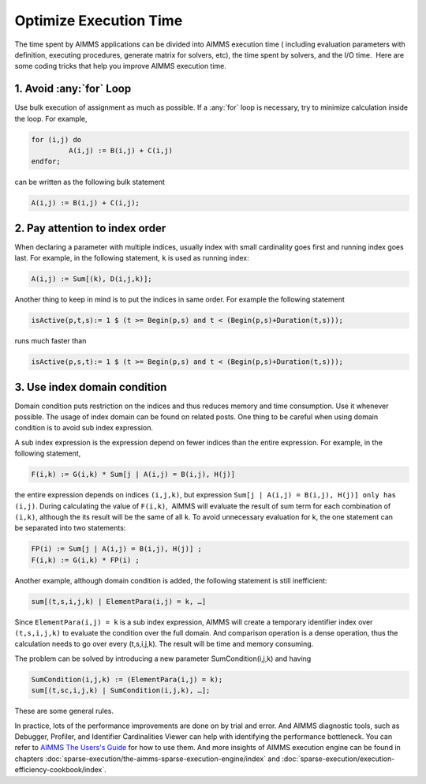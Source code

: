﻿Optimize Execution Time
=======================

.. meta::
   :description: How to improve efficiency of executing procedures in AIMMS projects.
   :keywords: execute, solve, long, time, duration


The time spent by AIMMS applications can be divided into AIMMS execution time ( including evaluation parameters with definition, executing procedures, generate matrix for solvers, etc), the time spent by solvers, and the I/O time.  Here are some coding tricks that help you improve AIMMS execution time.


1. Avoid :any:`for` Loop
--------------------------

Use bulk execution of assignment as much as possible. If a :any:`for` loop is necessary, try to minimize calculation inside the loop. For example,

.. code-block:: aimms

    for (i,j) do
             A(i,j) := B(i,j) + C(i,j)
    endfor;

can be written as the following bulk statement

.. code-block:: aimms

    A(i,j) := B(i,j) + C(i,j);

2. Pay attention to index order
--------------------------------

When declaring a parameter with multiple indices, usually index with small cardinality goes first and running index goes last. For example, in the following statement, ``k`` is used as running index:

.. code-block:: aimms

    A(i,j) := Sum[(k), D(i,j,k)];

Another thing to keep in mind is to put the indices in same order. For example the following statement

.. code-block:: aimms

    isActive(p,t,s):= 1 $ (t >= Begin(p,s) and t < (Begin(p,s)+Duration(t,s)));

runs much faster than

.. code-block:: aimms

    isActive(p,s,t):= 1 $ (t >= Begin(p,s) and t < (Begin(p,s)+Duration(t,s)));

3. Use index domain condition
-----------------------------

Domain condition puts restriction on the indices and thus reduces memory and time consumption. 
Use it whenever possible. 
The usage of index domain can be found on related posts. 
One thing to be careful when using domain condition is to avoid sub index expression.

A sub index expression is the expression depend on fewer indices than the entire expression. For example, in the following statement,

.. code-block:: aimms

    F(i,k) := G(i,k) * Sum[j | A(i,j) = B(i,j), H(j)]

the entire expression depends on indices ``(i,j,k)``, but expression ``Sum[j | A(i,j) = B(i,j), H(j)] only has (i,j)``. 
During calculating the value of ``F(i,k)``,  AIMMS will evaluate the result of sum term for each combination of ``(i,k)``, although the its result will be the same of all ``k``. 
To avoid unnecessary evaluation for k, the one statement can be separated into two statements:

.. code-block:: aimms

    FP(i) := Sum[j | A(i,j) = B(i,j), H(j)] ;
    F(i,k) := G(i,k) * FP(i) ;

Another example, although domain condition is added, the following statement is still inefficient:

.. code-block:: aimms

    sum[(t,s,i,j,k) | ElementPara(i,j) = k, …]

Since ``ElementPara(i,j) = k`` is a sub index expression, AIMMS will create a temporary identifier index over ``(t,s,i,j,k)`` to evaluate the condition over the full domain. And comparison operation is a dense operation, thus the calculation needs to go over every (t,s,i,j,k). The result will be time and memory consuming.

The problem can be solved by introducing a new parameter SumCondition(i,j,k) and having

.. code-block:: aimms

    SumCondition(i,j,k) := (ElementPara(i,j) = k);
    sum[(t,sc,i,j,k) | SumCondition(i,j,k), …];

These are some general rules. 

In practice, lots of the performance improvements are done on by trial and error.  
And AIMMS diagnostic tools, such as Debugger, Profiler, and Identifier Cardinalities Viewer can help with identifying the performance bottleneck. 
You can refer to  `AIMMS The Users's Guide <https://documentation.aimms.com/_downloads/AIMMS_user.pdf>`_    for how to use them. 
And more insights of AIMMS execution engine can be found in chapters :doc:`sparse-execution/the-aimms-sparse-execution-engine/index` and :doc:`sparse-execution/execution-efficiency-cookbook/index`.








